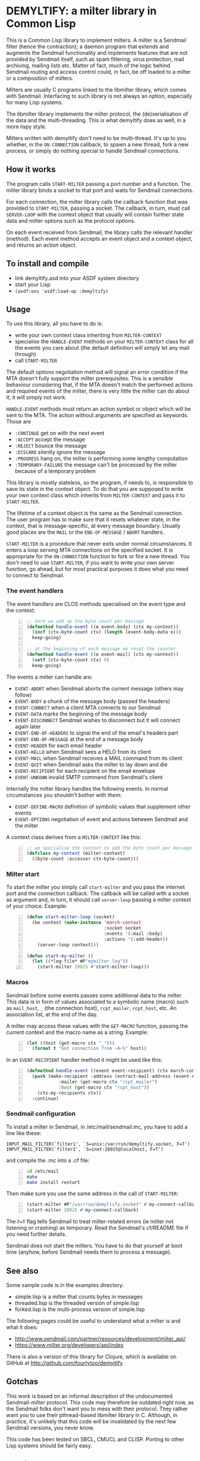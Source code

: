 * DEMYLTIFY: a milter library in Common Lisp

This is a Common Lisp library to implement milters.  A milter is a
Sendmail filter (hence the contraction); a daemon program that extends
and augments the Sendmail functionality and implements features that
are not provided by Sendmail itself, such as spam filtering, virus
protection, mail archiving, mailing lists etc.  Matter of fact, much
of the logic behind Sendmail routing and access control could, in
fact, be off loaded to a milter or a composition of milters.

Milters are usually C programs linked to the libmilter library, which
comes with Sendmail.  Interfacing to such library is not always an
option, especially for many Lisp systems.

The libmilter library implements the milter protocol, the
(de)serialisation of the data and the multi-threading.  This is what
demyltify does as well, in a more lispy style.

Milters written with demyltify don't need to be multi-thread.  It's up
to you whether, in the =ON-CONNECTION= callback, to spawn a new
thread, fork a new process, or simply do nothing special to handle
Sendmail connections.


** How it works

The program calls =START-MILTER= passing a port number and a function.
The milter library binds a socket to that port and waits for Sendmail
connections.

For each connection, the milter library calls the callback function
that was provided to =START-MILTER=, passing a socket.  The callback,
in turn, must call =SERVER-LOOP= with the context object that usually
will contain further state data and milter options such as the
protocol options.

On each event received from Sendmail, the library calls the relevant
handler (method).  Each event method accepts an event object and a
context object, and returns an action object.


** To install and compile

  - link demyltify.asd into your ASDF system directory
  - start your Lisp
  - ~(asdf:oos 'asdf:load-op :demyltify)~


** Usage

To use this library, all you have to do is:

  - write your own context class inheriting from =MILTER-CONTEXT=
  - specialise the =HANDLE-EVENT= methods on your =MILTER-CONTEXT=
    class for all the events you care about (the default definition
    will simply let any mail through)
  - call =START-MILTER=

The default options negotiation method will signal an error condition
if the MTA doesn't fully support the milter prerequisites.  This is a
sensible behaviour considering that, if the MTA doesn't match the
performed actions and required events of the milter, there is very
little the milter can do about it; it will simply not work.

=HANDLE-EVENT= methods must return an action symbol or object which
will be sent to the MTA.  The action without arguments are specified
as keywords.  Those are

  + =:CONTINUE= get on with the next event
  + =:ACCEPT= accept the message
  + =:REJECT= bounce the message
  + =:DISCARD= silently ignore the message
  + =:PROGRESS= hang on, the milter is performing some lengthy computation
  + =:TEMPORARY-FAILURE= the message can't be processed by the milter because of a temporary problem

This library is mostly stateless, so the program, if needs to, is
responsible to save its state in the context object.  To do that you
are supposed to write your own context class which inherits from
=MILTER-CONTEXT= and pass it to =START-MILTER=.

The lifetime of a context object is the same as the Sendmail
connection.  The user program has to make sure that it resets whatever
state, in the context, that is message-specific, at every message
boundary.  Usually good places are the =MAIL= or the
=END-OF-MESSAGE= / =ABORT= handlers.

=START-MILTER= is a procedure that never exits under normal
circumstances.  It enters a loop serving MTA connections on the
specified socket.  It is appropriate for the =ON-CONNECTION= function to
fork or fire a new thread. You don't need to use =START-MILTER=, if you
want to write your own server function, go ahead, but for most
practical purposes it does what you need to connect to Sendmail.

*** The event handlers

The event handlers are CLOS methods specialised on the event type and
the context.

#+BEGIN_SRC lisp -n
  ;; here we add up the byte count per message
  (defmethod handle-event ((e event-body) (ctx my-context))
    (incf (ctx-byte-count ctx) (length (event-body-data e)))
    keep-going)

  ;; at the beginning of each message we reset the counter
  (defmethod handle-event ((e event-mail) (ctx my-context))
    (setf (ctx-byte-count ctx) 0)
    keep-going)
#+END_SRC

The events a milter can handle are:

 - =EVENT-ABORT= when Sendmail aborts the current message (others may follow)
 - =EVENT-BODY= a chunk of the message body (passed the headers)
 - =EVENT-CONNECT= when a client MTA connects to our Sendmail
 - =EVENT-DATA= marks the beginning of the message body
 - =EVENT-DISCONNECT= Sendmail wishes to disconnect but it will connect
   again later
 - =EVENT-END-OF-HEADERS= to signal the end of the email's headers part
 - =EVENT-END-OF-MESSAGE= at the end of a message body
 - =EVENT-HEADER= for each email header
 - =EVENT-HELLO= when Sendmail sees a HELO from its client
 - =EVENT-MAIL= when Sendmail receives a MAIL command from its client
 - =EVENT-QUIT= when Sendmail asks the milter to lay down and die
 - =EVENT-RECIPIENT= for each recipient on the email envelope
 - =EVENT-UNKOWN= invalid SMTP command from Sendmail's client

Internally the milter library handles the following events.  In normal
circumstances you shouldn't bother with them:

 - =EVENT-DEFINE-MACRO= definition of symbolic values that supplement
   other events
 - =EVENT-OPTIONS= negotiation of event and actions between Sendmail and
   the milter

A context class derives from a =MILTER-CONTEXT= like this:

#+BEGIN_SRC lisp -n
  ;; we specialise the context to add the byte count per message
  (defclass my-context (milter-context)
    ((byte-count :accessor ctx-byte-count)))
#+END_SRC


*** Milter start

To start the milter you simply call =start-milter= and you pass the
internet port and the connection callback.  The callback will be
called with a socket as argument and, in turn, it should call
=server-loop= passing a milter context of your choice.  Example:

#+BEGIN_SRC lisp -n
  (defun start-milter-loop (socket)
    (be context (make-instance 'march-context
                               :socket socket
                               :events '(:mail :body)
                               :actions '(:add-header))
      (server-loop context)))

  (defun start-my-milter ()
    (let ((*log-file* #P"mymilter.log"))
      (start-milter 20025 #'start-milter-loop)))
#+END_SRC


*** Macros

Sendmail before some events passes some additional data to the milter.
This data is in form of values associated to a symbolic name
(macro) such as =mail_host=, =_= (the connection host), =rcpt_mailer=,
=rcpt_host=, etc.  An association list, at the end of the day.

A milter may access these values with the =GET-MACRO= function,
passing the current context and the macro name as a string.  Example:

#+BEGIN_SRC lisp -n
  (let ((host (get-macro ctx "_")))
    (format t "Got connection from ~A~%" host))
#+END_SRC

In an =EVENT-RECIPIENT= handler method it might be used like this:

#+BEGIN_SRC lisp -n
(defmethod handle-event ((event event-recipient) (ctx march-context))
  (push (make-recipient :address (extract-mail-address (event-recipient-address event))
			:mailer (get-macro ctx "rcpt_mailer")
			:host (get-macro ctx "rcpt_host"))
	(ctx-my-recipients ctx))
  :continue)
#+END_SRC



*** Sendmail configuration

To install a milter in Sendmail, in /etc/mail/sendmail.mc, you have to
add a line like these:

#+BEGIN_EXAMPLE
  INPUT_MAIL_FILTER(`filter1', `S=unix:/var/run/demyltify.socket, F=T')
  INPUT_MAIL_FILTER(`filter2', `S=inet:20025@localhost, F=T')
#+END_EXAMPLE

and compile the .mc into a .cf file:

#+BEGIN_SRC sh -n
  cd /etc/mail
  make
  make install restart
#+END_SRC

Then make sure you use the same address in the call of
=START-MILTER=:

#+BEGIN_SRC lisp -n
  (start-milter #P"/var/run/demyltify.socket" #'my-connect-callback)
  (start-milter 20025 #'my-connect-callback)
#+END_SRC

The ~F=T~ flag tells Sendmail to treat milter-related errors (ie milter
not listening or crashing) as temporary.  Read the Sendmail's
cf/README file if you need further details.

Sendmail does not start the milters.  You have to do that yourself at
boot time (anyhow, before Sendmail needs them to process a message).


** See also

Some sample code is in the examples directory:

  - simple.lisp is a milter that counts bytes in messages
  - threaded.lisp is the threaded version of simple.lisp
  - forked.lisp is the multi-process version of simple.lisp

The following pages could be useful to understand what a milter is
and what it does:

 - http://www.sendmail.com/partner/resources/development/milter_api/
 - https://www.milter.org/developers/api/index

There is also a version of this library for Clojure, which is
available on GitHub at http://github.com/fourtytoo/demyjtify


** Gotchas

This work is based on an informal description of the undocumented
Sendmail-milter protocol.  This code may therefore be outdated right
now, as the Sendmail folks don't want you to mess with their protocol.
They rather want you to use their pthread-based libmilter library in
C.  Although, in practice, it's unlikely that this code will be
invalidated by the next few Sendmail versions, you never know.

This code has been tested on SBCL, CMUCL and CLISP.  Porting to
other Lisp systems should be fairly easy.


** Credits

Credit should be given to Todd Vierling (tv@pobox.com, tv@duh.org)
for documenting the MTA/milter protocol and writing the first
implementation in Perl.



** License

Copyright © 2004-2015 Walter C. Pelissero <walter@pelissero.de>

Distributed under the GNU Lesser General Public License either version
2 or (at your option) any later version.
